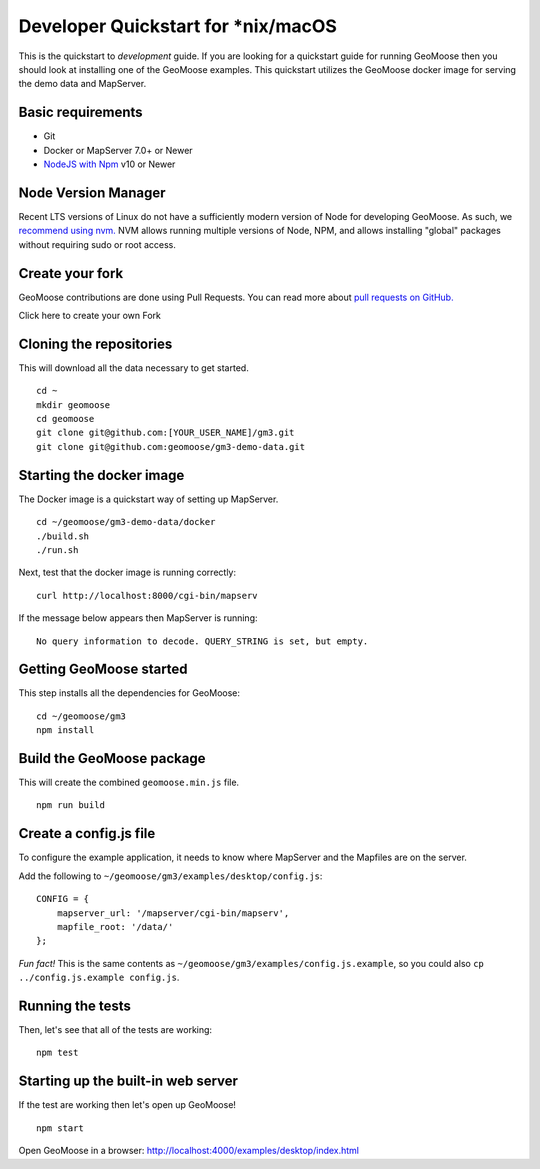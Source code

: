 Developer Quickstart for *nix/macOS
===================================

This is the quickstart to *development* guide. If you are looking for a
quickstart guide for running GeoMoose then you should look at installing
one of the GeoMoose examples. This quickstart utilizes the GeoMoose
docker image for serving the demo data and MapServer.

Basic requirements
------------------

-  Git
-  Docker or MapServer 7.0+ or Newer
-  `NodeJS with Npm <https://nodejs.org/>`__ v10 or Newer

Node Version Manager
--------------------

Recent LTS versions of Linux do not have a sufficiently modern version
of Node for developing GeoMoose. As such, we `recommend using
nvm. <https://github.com/creationix/nvm>`__ NVM allows running multiple
versions of Node, NPM, and allows installing "global" packages without
requiring sudo or root access.

Create your fork
----------------

GeoMoose contributions are done using Pull Requests. You can read more
about `pull requests on
GitHub. <https://help.github.com/articles/about-pull-requests/>`__

Click here to create your own Fork

Cloning the repositories
------------------------

This will download all the data necessary to get started.

::

    cd ~
    mkdir geomoose
    cd geomoose
    git clone git@github.com:[YOUR_USER_NAME]/gm3.git
    git clone git@github.com:geomoose/gm3-demo-data.git

Starting the docker image
-------------------------

The Docker image is a quickstart way of setting up MapServer.

::

    cd ~/geomoose/gm3-demo-data/docker
    ./build.sh
    ./run.sh

Next, test that the docker image is running correctly:

::

    curl http://localhost:8000/cgi-bin/mapserv

If the message below appears then MapServer is running:

::

    No query information to decode. QUERY_STRING is set, but empty.

Getting GeoMoose started
------------------------

This step installs all the dependencies for GeoMoose:

::

    cd ~/geomoose/gm3
    npm install

Build the GeoMoose package
--------------------------

This will create the combined ``geomoose.min.js`` file.

::

    npm run build

Create a config.js file
-----------------------

To configure the example application, it needs to know where MapServer
and the Mapfiles are on the server.

Add the following to ``~/geomoose/gm3/examples/desktop/config.js``:

::

    CONFIG = {
        mapserver_url: '/mapserver/cgi-bin/mapserv',
        mapfile_root: '/data/'
    };

*Fun fact!* This is the same contents as
``~/geomoose/gm3/examples/config.js.example``, so you could also
``cp ../config.js.example config.js``.

Running the tests
-----------------

Then, let's see that all of the tests are working:

::

    npm test

Starting up the built-in web server
-----------------------------------

If the test are working then let's open up GeoMoose!

::

    npm start

Open GeoMoose in a browser:
http://localhost:4000/examples/desktop/index.html
